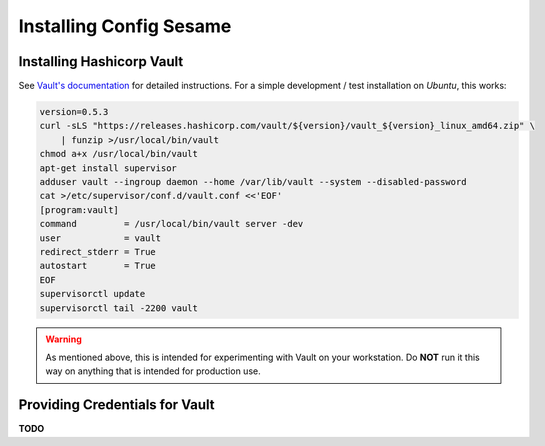 ..  documentation for deployment

    Copyright ©  2016 1&1 Group <jh@web.de>

    Licensed under the Apache License, Version 2.0 (the "License");
    you may not use this file except in compliance with the License.
    You may obtain a copy of the License at

        http://www.apache.org/licenses/LICENSE-2.0

    Unless required by applicable law or agreed to in writing, software
    distributed under the License is distributed on an "AS IS" BASIS,
    WITHOUT WARRANTIES OR CONDITIONS OF ANY KIND, either express or implied.
    See the License for the specific language governing permissions and
    limitations under the License.
    ~~~~~~~~~~~~~~~~~~~~~~~~~~~~~~~~~~~~~~~~~~~~~~~~~~~~~~~~~~~~~~~~~~~~~~~~~~~

=============================================================================
Installing Config Sesame
=============================================================================

Installing Hashicorp Vault
--------------------------

See `Vault's documentation`_ for detailed instructions.
For a simple development / test installation on *Ubuntu*, this works:

.. code-block:: shell

    version=0.5.3
    curl -sLS "https://releases.hashicorp.com/vault/${version}/vault_${version}_linux_amd64.zip" \
        | funzip >/usr/local/bin/vault
    chmod a+x /usr/local/bin/vault
    apt-get install supervisor
    adduser vault --ingroup daemon --home /var/lib/vault --system --disabled-password
    cat >/etc/supervisor/conf.d/vault.conf <<'EOF'
    [program:vault]
    command         = /usr/local/bin/vault server -dev
    user            = vault
    redirect_stderr = True
    autostart       = True
    EOF
    supervisorctl update
    supervisorctl tail -2200 vault

.. warning::

    As mentioned above, this is intended for experimenting with Vault on
    your workstation. Do **NOT** run it this way on anything that is intended
    for production use.


Providing Credentials for Vault
-------------------------------

**TODO**


.. _`Vault's documentation`: https://www.vaultproject.io/intro/getting-started/install.html
